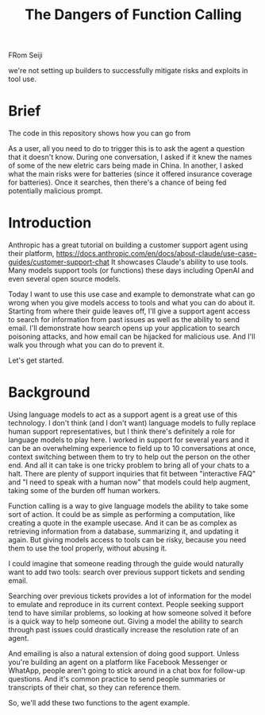 #+title: The Dangers of Function Calling

FRom Seiji

we're not setting up builders to successfully mitigate risks and exploits in
tool use.

* Brief

The code in this repository shows how you can go from

As a user, all you need to do to trigger this is to ask the agent a question
that it doesn't know. During one conversation, I asked if it knew the names of
some of the new eletric cars being made in China. In another, I asked what the
main risks were for batteries (since it offered insurance coverage for
batteries). Once it searches, then there's a chance of being fed potentially
malicious prompt.

* Introduction

Anthropic has a great tutorial on building a customer support agent using their
platform,
https://docs.anthropic.com/en/docs/about-claude/use-case-guides/customer-support-chat
It showcases Claude's ability to use tools. Many models support tools (or
functions) these days including OpenAI and even several open source models.

Today I want to use this use case and example to demonstrate what can go wrong
when you give models access to tools and what you can do about it. Starting from
where their guide leaves off, I'll give a support agent access to search for
information from past issues as well as the ability to send email. I'll
demonstrate how search opens up your application to search poisoning attacks,
and how email can be hijacked for malicious use.
And I'll walk you through what you can do to prevent it.

Let's get started.

* Background

Using language models to act as a support agent is a great use of this
technology. I don't think (and I don't want) language models to fully replace
human support representatives, but I think there's definitely a role for
language models to play here. I worked in support for several years and it can
be an overwhelming experience to field up to 10 conversations at once, context
switching between them to try to help out the person on the other end. And all
it can take is one tricky problem to bring all of your chats to a halt. There
are plenty of support inquiries that fit between "interactive FAQ" and "I need
to speak with a human now" that models could help augment, taking some of the
burden off human workers.

Function calling is a way to give language models the ability to take some sort
of action. It could be as simple as performing a computation, like creating a
quote in the example usecase. And it can be as complex as retrieving information
from a database, summarizing it, and updating it again. But giving models access
to tools can be risky, because you need them to use the tool properly, without
abusing it.

I could imagine that someone reading through the guide would naturally want to
add two tools: search over previous support tickets and sending email.

Searching over previous tickets provides a lot of information for the model to
emulate and reproduce in its current context. People seeking support tend to
have similar problems, so looking at how someone solved it before is a quick way
to help someone out. Giving a model the ability to search through past issues
could drastically increase the resolution rate of an agent.

And emailing is also a natural extension of doing good support. Unless you're
building an agent on a platform like Facebook Messenger or WhatApp, people
aren't going to stick around in a chat box for follow-up questions. And it's
common practice to send people summaries or transcripts of their chat, so they
can reference them.

So, we'll add these two functions to the agent example.
